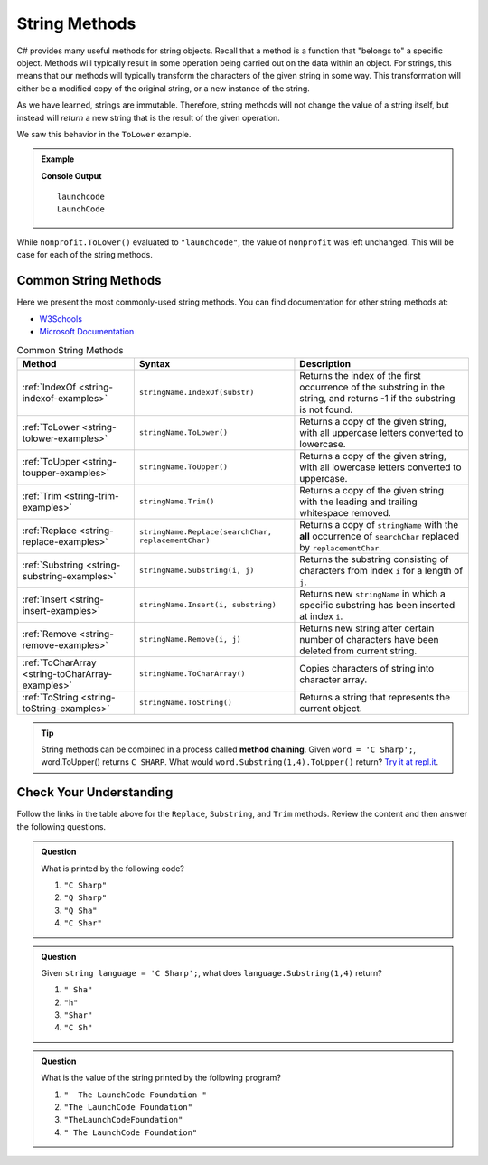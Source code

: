 .. _string-methods:

===============
String Methods
===============

C# provides many useful methods for string objects. 
Recall that a method is a function that "belongs to" a specific object. 
Methods will typically result in some operation being carried out on the data within an object. 
For strings, this means that our methods will typically transform the characters of the given string in some way.
This transformation will either be a modified copy of the original string, or a new instance of the string.  

As we have learned, strings are immutable. Therefore, string methods will not change the value of a string itself, 
but instead will *return* a new string that is the result of the given operation.  

We saw this behavior in the ``ToLower`` example.

.. admonition:: Example

   .. sourcecode:: csharp
      :linenos:

      string nonprofit = "LaunchCode";

      Console.WriteLine(nonprofit.ToLower());
      Console.WriteLine(nonprofit);

   **Console Output**

   ::

      launchcode
      LaunchCode

While ``nonprofit.ToLower()`` evaluated to ``"launchcode"``, the value of ``nonprofit`` was left unchanged. This will be case for each of the string methods.

Common String Methods
---------------------

.. index::
   single: string; methods

Here we present the most commonly-used string methods. You can find documentation for other string methods at:

- `W3Schools <https://www.w3schools.com/cs/cs_strings.asp>`_
- `Microsoft Documentation <https://docs.microsoft.com/en-us/dotnet/api/system.string?view=net-5.0>`_


.. list-table:: Common String Methods
   :header-rows: 1

   * - Method
     - Syntax
     - Description
   * - :ref:`IndexOf <string-indexof-examples>`
     - ``stringName.IndexOf(substr)``
     - Returns the index of the first occurrence of the substring in the string, and returns -1 if the substring is not found.
   * - :ref:`ToLower <string-tolower-examples>`
     - ``stringName.ToLower()``
     - Returns a copy of the given string, with all uppercase letters converted to lowercase.
   * - :ref:`ToUpper <string-toupper-examples>`
     - ``stringName.ToUpper()``
     - Returns a copy of the given string, with all lowercase letters converted to uppercase.
   * - :ref:`Trim <string-trim-examples>`
     - ``stringName.Trim()``
     - Returns a copy of the given string with the leading and trailing whitespace removed.
   * - :ref:`Replace <string-replace-examples>`
     - ``stringName.Replace(searchChar, replacementChar)``
     - Returns a copy of ``stringName`` with the **all** occurrence of ``searchChar`` replaced by ``replacementChar``.
   * - :ref:`Substring <string-substring-examples>`
     - ``stringName.Substring(i, j)``
     - Returns the substring consisting of characters from index ``i`` for a length of ``j``.
   * - :ref:`Insert <string-insert-examples>`
     - ``stringName.Insert(i, substring)``
     - Returns new ``stringName`` in which a specific substring has been inserted at index ``i``.
   * - :ref:`Remove <string-remove-examples>`
     - ``stringName.Remove(i, j)``
     - Returns new string after certain number of characters have been deleted from current string.
   * - :ref:`ToCharArray <string-toCharArray-examples>`
     - ``stringName.ToCharArray()``
     - Copies characters of string into character array.
   * - :ref:`ToString <string-toString-examples>`
     - ``stringName.ToString()``
     - Returns a string that represents the current object.


.. tip:: String methods can be combined in a process called **method chaining**. Given ``word = 'C Sharp';``, word.ToUpper() returns ``C SHARP``. What would ``word.Substring(1,4).ToUpper()`` return?  `Try it at repl.it <https://repl.it/@launchcode/Intro-Into-Method-Chaining-CSharp#main.cs>`_.

Check Your Understanding
------------------------

Follow the links in the table above for the ``Replace``, ``Substring``, and ``Trim`` methods. Review the content and then answer the following questions.

.. admonition:: Question

   What is printed by the following code?

   .. sourcecode:: csharp
      :linenos:

      string language = "C Sharp";
      language.Replace('C', 'Q');
      language.Substring(0,5);
      Console.WriteLine(language);

   #. ``"C Sharp"``
   #. ``"Q Sharp"``
   #. ``"Q Sha"``
   #. ``"C Shar"``

.. admonition:: Question

   Given ``string language = 'C Sharp';``, what does ``language.Substring(1,4)`` return?

   #. ``" Sha"``
   #. ``"h"``
   #. ``"Shar"``
   #. ``"C Sh"``

.. admonition:: Question

   What is the value of the string printed by the following program?

   .. sourcecode:: csharp
      :linenos:

      string org = "  The LaunchCode Foundation ";
      let trimmed = org.Trim();

      console.log(trimmed);

   #. ``"  The LaunchCode Foundation "``
   #. ``"The LaunchCode Foundation"``
   #. ``"TheLaunchCodeFoundation"``
   #. ``" The LaunchCode Foundation"``
